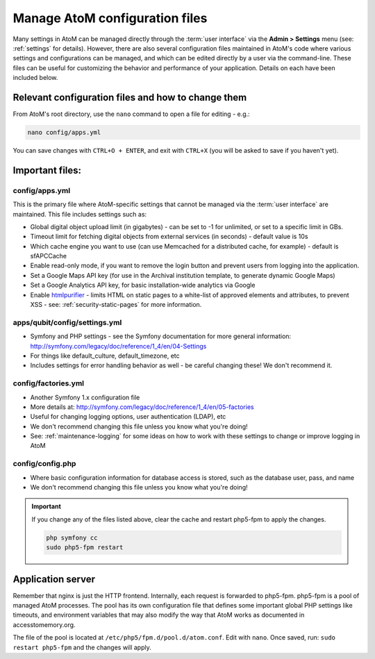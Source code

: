 .. _customization-config-files:

===============================
Manage AtoM configuration files
===============================

Many settings in AtoM can be managed directly through the
:term:`user interface` via the **Admin > Settings** menu (see: :ref:`settings`
for details). However, there are also several configuration files maintained
in AtoM's code where various settings and configurations can be managed, and
which can be edited directly by a user via the command-line. These files can
be useful for customizing the behavior and performance of your application.
Details on each have been included below.


Relevant configuration files and how to change them
===================================================

From AtoM's root directory, use the ``nano`` command to open a file for editing
- e.g.:

.. code-block:: bash

   nano config/apps.yml

You can save changes with ``CTRL+O + ENTER``, and exit with ``CTRL+X`` (you
will be asked to save if you haven't yet).

Important files:
================

.. _config-apps-yml:

config/apps.yml
---------------

.. _htmlpurifier: http://htmlpurifier.org/

This is the primary file where AtoM-specific settings that cannot be managed
via the :term:`user interface` are maintained. This file includes settings
such as:

* Global digital object upload limit (in gigabytes) - can be set to -1 for
  unlimited, or set to a specific limit in GBs.
* Timeout limit for fetching digital objects from external services (in
  seconds) - default value is 10s
* Which cache engine you want to use (can use Memcached for a distributed
  cache, for example) - default is sfAPCCache
* Enable read-only mode, if you want to remove the login button and prevent
  users from logging into the application.
* Set a Google Maps API key (for use in the Archival institution template,
  to generate dynamic Google Maps)
* Set a Google Analytics API key, for basic installation-wide analytics via
  Google
* Enable htmlpurifier_ - limits HTML on static pages to a white-list of approved
  elements and attributes, to prevent XSS - see: :ref:`security-static-pages`
  for more information.

.. image:: images/app-yml-settings.*
   :align: center
   :width: 70%
   :alt: An image of the apps.yml file in the command-line

.. _config-settings-yml:

apps/qubit/config/settings.yml
------------------------------

* Symfony and PHP settings - see the Symfony documentation for more general
  information: http://symfony.com/legacy/doc/reference/1_4/en/04-Settings
* For things like default_culture, default_timezone, etc
* Includes settings for error handling behavior as well - be careful
  changing these! We don't recommend it.

.. _config-factories-yml:

config/factories.yml
--------------------

* Another Symfony 1.x configuration file
* More details at: http://symfony.com/legacy/doc/reference/1_4/en/05-factories
* Useful for changing logging options, user authentication (LDAP), etc
* We don't recommend changing this file unless you know what you're doing!
* See: :ref:`maintenance-logging` for some ideas on how to work with these
  settings to change or improve logging in AtoM

.. _config-config-php:

config/config.php
-----------------

* Where basic configuration information for database access is stored, such
  as the database user, pass, and name
* We don't recommend changing this file unless you know what you're doing!

.. IMPORTANT::

   If you change any of the files listed above, clear the cache and restart
   php5-fpm to apply the changes.

   .. code-block:: bash

      php symfony cc
      sudo php5-fpm restart

.. _config-application-server:

Application server
==================

Remember that nginx is just the HTTP frontend. Internally, each request is
forwarded to php5-fpm. php5-fpm is a pool of managed AtoM processes. The pool
has its own configuration file that defines some important global PHP settings
like timeouts, and environment variables that may also modify the way that
AtoM works as documented in accesstomemory.org.

The file of the pool is located at ``/etc/php5/fpm.d/pool.d/atom.conf``. Edit
with ``nano``. Once saved, run: ``sudo restart php5-fpm`` and the changes will
apply.
